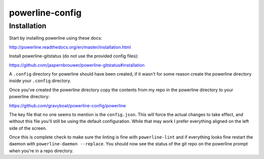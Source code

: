 powerline-config
================

Installation
------------

Start by installing powerline using these docs:

http://powerline.readthedocs.org/en/master/installation.html

Install powerline-gitstatus (do not use
the provided config files):

https://github.com/jaspernbrouwer/powerline-gitstatus#installation

A ``.config`` directory for powerline should have been created, if it
wasn't for some reason create the powerline directory inside your
``.config`` directory.

Once you've created the powerline directory copy the contents from my repo
in the powerline directory to your powerline directory:

https://github.com/gravyboat/powerline-config/powerline

The key file that no one seems to mention is the ``config.json``. This will
force the actual changes to take effect, and without this file you'll still
be using the default configuration. While that may work I prefer everything
aligned on the left side of the screen.

Once this is complete check to make sure the linting is fine with
``powerline-lint`` and if everything looks fine restart the daemon with
``powerline-daemon --replace``. You should now see the status of the git repo
on the powerline prompt when you're in a repo directory.
